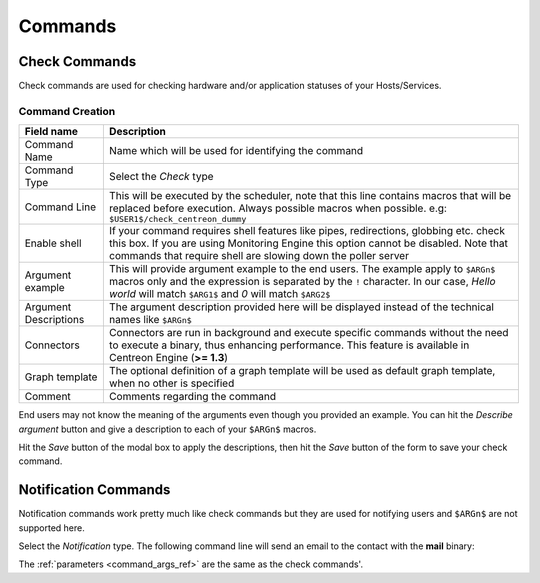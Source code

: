 .. _commands:

********
Commands
********

Check Commands
==============

Check commands are used for checking hardware and/or application
statuses of your Hosts/Services.

Command Creation
----------------

.. image:: /_static/images/user/add_command_1.png
   :align: center


.. image:: /_static/images/user/check_arg_2.png
   :align: center

.. _command_args_ref:

========================  ==============================================================================
 Field name                Description
========================  ==============================================================================
 Command Name              Name which will be used for identifying the command

 Command Type              Select the *Check* type

 Command Line              This will be executed by the scheduler, note that this line 
                           contains macros that will be replaced before execution. Always 
                           possible macros when possible. e.g: ``$USER1$/check_centreon_dummy``

 Enable shell              If your command requires shell features like pipes, redirections, globbing 
                           etc. check this box. If you are using Monitoring Engine this option cannot 
                           be disabled. Note that commands that require shell are slowing down the 
                           poller server

 Argument example          This will provide argument example to the end users. The example 
                           apply to ``$ARGn$`` macros only and the expression is separated by the ``!``
                           character. In our case, *Hello world* will match ``$ARG1$`` and *0* will 
                           match ``$ARG2$``

 Argument Descriptions     The argument description provided here will be displayed instead of the 
                           technical names like ``$ARGn$``

 Connectors                Connectors are run in background and execute specific commands without the 
                           need to execute a binary, thus enhancing performance. This feature is 
                           available in Centreon Engine (**>= 1.3**)

 Graph template            The optional definition of a graph template will be used as default graph 
                           template, when no other is specified

 Comment                   Comments regarding the command

========================  ==============================================================================

End users may not know the meaning of the arguments even though you
provided an example. You can hit the *Describe argument* button and
give a description to each of your ``$ARGn$`` macros.

.. image:: /_static/images/user/check_arg_3.png
   :align: center

Hit the *Save* button of the modal box to apply the descriptions, then
hit the *Save* button of the form to save your check command.

Notification Commands
=====================

Notification commands work pretty much like check commands but they
are used for notifying users and ``$ARGn$`` are not supported here.

.. image:: /_static/images/user/notif_check_1.png
   :align: center

Select the *Notification* type. The following command line will send
an email to the contact with the **mail** binary:

.. image:: /_static/images/user/notif_cmd_2.png
   :align: center

The :ref:`parameters <command_args_ref>` are the same as the check commands'.
